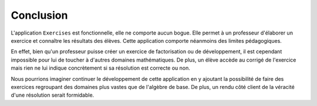 ##############
Conclusion
##############

L'application ``Exercises`` est fonctionnelle, elle ne comporte aucun bogue. Elle permet à un professeur d'élaborer un exercice et connaître les résultats des élèves.
Cette application comporte néanmoins des limites pédagogiques.

En effet, bien qu'un professeur puisse créer un exercice de factorisation ou de développement, il est cependant impossible pour lui de toucher à d'autres domaines mathématiques.
De plus, un élève accède au corrigé de l'exercice mais rien ne lui indique concrètement si sa résolution est correcte ou non.

Nous pourrions imaginer continuer le développement de cette application en y ajoutant la possibilité de faire des exercices regroupant des domaines plus vastes que de l'algèbre de base.
De plus, un rendu côté client de la véracité d'une résolution serait formidable. 



.. raw:: latex
    
    \pagebreak

